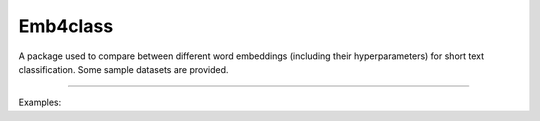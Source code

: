 Emb4class
=======================

A package used to compare between different word embeddings (including their hyperparameters)
for short text classification. Some sample datasets are provided.

----

Examples:
